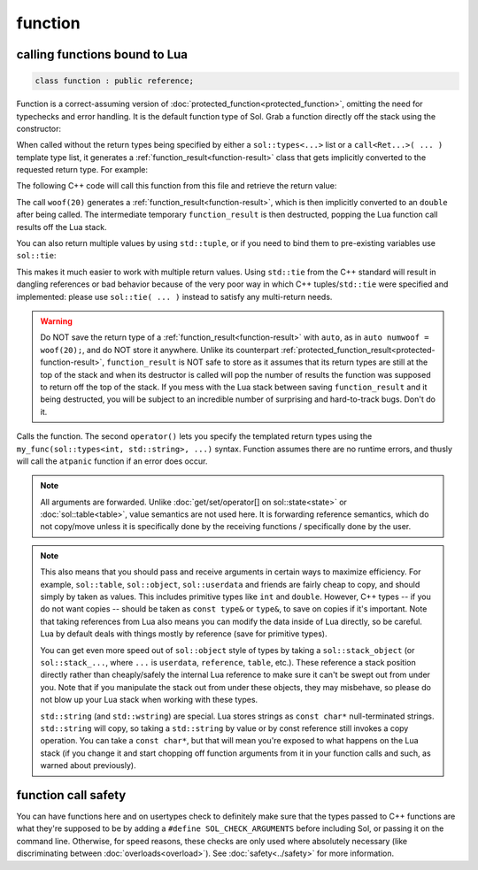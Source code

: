 function
========
calling functions bound to Lua
------------------------------

.. code-block:: cpp
	
	class function : public reference;

Function is a correct-assuming version of :doc:`protected_function<protected_function>`, omitting the need for typechecks and error handling. It is the default function type of Sol. Grab a function directly off the stack using the constructor:

.. code-block:: cpp
	:caption: constructor: function

	function(lua_State* L, int index = -1);


When called without the return types being specified by either a ``sol::types<...>`` list or a ``call<Ret...>( ... )`` template type list, it generates a :ref:`function_result<function-result>` class that gets implicitly converted to the requested return type. For example:

.. code-block:: lua
	:caption: func_barks.lua
	:linenos:

	bark_power = 11;

	function woof ( bark_energy )
		return (bark_energy * (bark_power / 4))
	end

The following C++ code will call this function from this file and retrieve the return value:

.. code-block:: cpp
	:linenos:

	sol::state lua;

	lua.script_file( "func_barks.lua" );

	sol::function woof = lua["woof"];
	double numwoof = woof(20);

The call ``woof(20)`` generates a :ref:`function_result<function-result>`, which is then implicitly converted to an ``double`` after being called. The intermediate temporary ``function_result`` is then destructed, popping the Lua function call results off the Lua stack. 

You can also return multiple values by using ``std::tuple``, or if you need to bind them to pre-existing variables use ``sol::tie``:

.. code-block:: cpp
	:linenos:

	sol::state lua;

	lua.script( "function f () return 10, 11, 12 end" );

	sol::function f = lua["f"];
	std::tuple<int, int, int> abc = f(); // 10, 11, 12 from Lua
	// or
	int a, b, c;
	sol::tie(a, b, c) = f(); // a = 10, b = 11, c = 12 from Lua

This makes it much easier to work with multiple return values. Using ``std::tie`` from the C++ standard will result in dangling references or bad behavior because of the very poor way in which C++ tuples/``std::tie`` were specified and implemented: please use ``sol::tie( ... )`` instead to satisfy any multi-return needs.

.. _function-result-warning:

.. warning::

	Do NOT save the return type of a :ref:`function_result<function-result>` with ``auto``, as in ``auto numwoof = woof(20);``, and do NOT store it anywhere. Unlike its counterpart :ref:`protected_function_result<protected-function-result>`, ``function_result`` is NOT safe to store as it assumes that its return types are still at the top of the stack and when its destructor is called will pop the number of results the function was supposed to return off the top of the stack. If you mess with the Lua stack between saving ``function_result`` and it being destructed, you will be subject to an incredible number of surprising and hard-to-track bugs. Don't do it.

.. code-block:: cpp
	:caption: function: call operator / function call

	template<typename... Args>
	protected_function_result operator()( Args&&... args );

	template<typename... Ret, typename... Args>
	decltype(auto) call( Args&&... args );

	template<typename... Ret, typename... Args>
	decltype(auto) operator()( types<Ret...>, Args&&... args );

Calls the function. The second ``operator()`` lets you specify the templated return types using the ``my_func(sol::types<int, std::string>, ...)`` syntax. Function assumes there are no runtime errors, and thusly will call the ``atpanic`` function if an error does occur.

.. note::

	All arguments are forwarded. Unlike :doc:`get/set/operator[] on sol::state<state>` or :doc:`sol::table<table>`, value semantics are not used here. It is forwarding reference semantics, which do not copy/move unless it is specifically done by the receiving functions / specifically done by the user.


.. _function-argument-handling:

.. note::

	This also means that you should pass and receive arguments in certain ways to maximize efficiency. For example, ``sol::table``, ``sol::object``, ``sol::userdata`` and friends are fairly cheap to copy, and should simply by taken as values. This includes primitive types like ``int`` and ``double``. However, C++ types -- if you do not want copies -- should be taken as ``const type&`` or ``type&``, to save on copies if it's important. Note that taking references from Lua also means you can modify the data inside of Lua directly, so be careful. Lua by default deals with things mostly by reference (save for primitive types).

	You can get even more speed out of ``sol::object`` style of types by taking a ``sol::stack_object`` (or ``sol::stack_...``, where ``...`` is ``userdata``, ``reference``, ``table``, etc.). These reference a stack position directly rather than cheaply/safely the internal Lua reference to make sure it can't be swept out from under you. Note that if you manipulate the stack out from under these objects, they may misbehave, so please do not blow up your Lua stack when working with these types.

	``std::string`` (and ``std::wstring``) are special. Lua stores strings as ``const char*`` null-terminated strings. ``std::string`` will copy, so taking a ``std::string`` by value or by const reference still invokes a copy operation. You can take a ``const char*``, but that will mean you're exposed to what happens on the Lua stack (if you change it and start chopping off function arguments from it in your function calls and such, as warned about previously).


function call safety
--------------------

You can have functions here and on usertypes check to definitely make sure that the types passed to C++ functions are what they're supposed to be by adding a ``#define SOL_CHECK_ARGUMENTS`` before including Sol, or passing it on the command line. Otherwise, for speed reasons, these checks are only used where absolutely necessary (like discriminating between :doc:`overloads<overload>`). See :doc:`safety<../safety>` for more information.